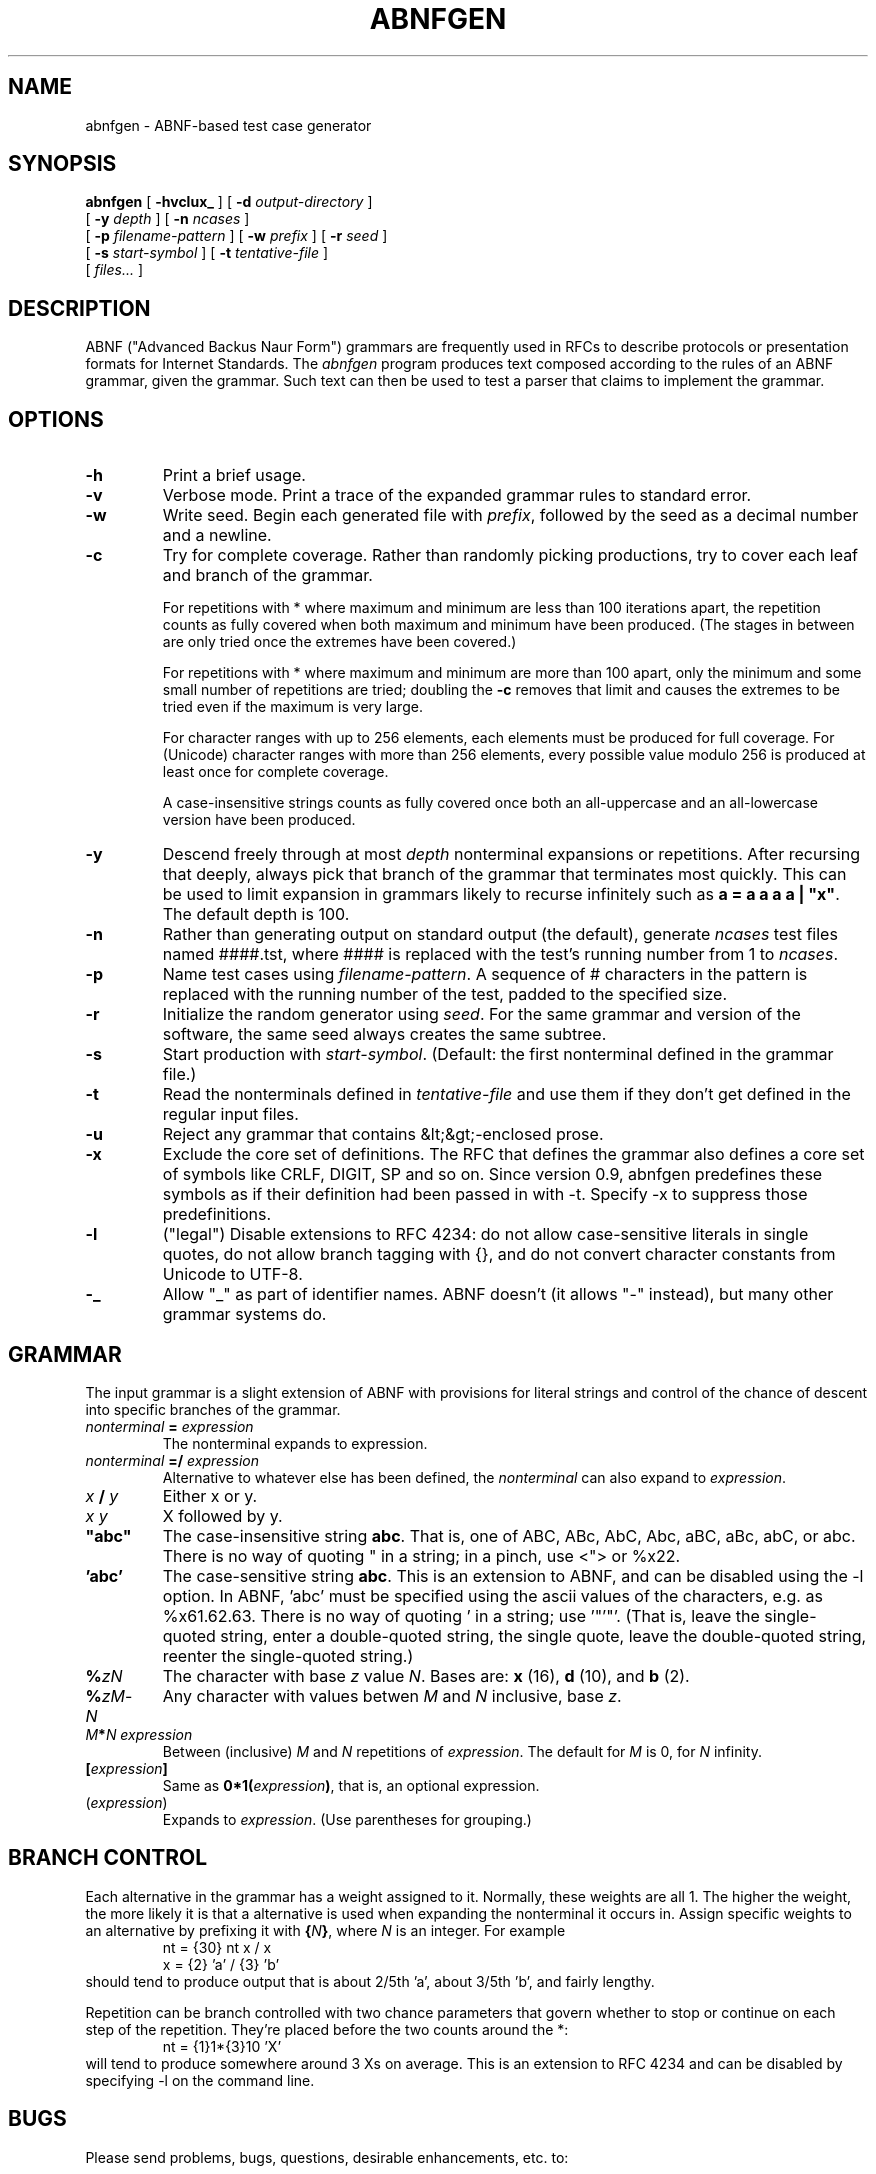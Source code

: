 .\" Copyright (c) 2002, 2006  Jutta Degener
.\"
.TH ABNFGEN 1  "4 March 2002"
.SH NAME
abnfgen \- ABNF-based test case generator
.SH SYNOPSIS
.na
.B abnfgen
[
.B \-hvclux_
] [
.B \-d
.I output-directory
]
.br
.ti +8
[
.B \-y
.I depth
]
[
.B \-n
.I ncases
]
.br
.ti +8
[
.B \-p
.I filename-pattern
]
[
.B \-w
.I prefix
]
[
.B \-r
.I seed
]
.br
.ti +8
[
.B \-s
.I start-symbol
]
[
.B \-t
.I tentative-file
]
.br
.ti +8
[
.I files...
]
.br
.ad
.SH DESCRIPTION
.LP
ABNF ("Advanced Backus Naur Form")
grammars are frequently used in RFCs to describe protocols or 
presentation formats for Internet Standards.
The \fIabnfgen\fP program produces text composed according to the rules of an
ABNF grammar, given the grammar.
Such text can then be used to test a parser that claims
to implement the grammar.
.SH OPTIONS
.TP
.B \-h
Print a brief usage.
.TP
.B \-v
Verbose mode.
Print a trace of the expanded grammar rules to standard error.
.TP
.B \-w 
Write seed.
Begin each generated file with \fIprefix\fR, followed by the seed
as a decimal number and a newline.
.TP
.B \-c
Try for complete coverage.
Rather than randomly picking productions, try to cover each
leaf and branch of the grammar.
.IP
For repetitions with * where maximum and minimum are less than
100 iterations apart, the repetition counts as fully covered
when both maximum and minimum have been produced.
(The stages in between are only tried once the extremes have
been covered.)
.IP
For repetitions with * where maximum and minimum are more than 
100 apart, only the minimum and some small number of repetitions
are tried; doubling the \fB-c\fP removes that limit and causes
the extremes to be tried even if the maximum is very large.
.IP
For character ranges with up to 256 elements, each elements
must be produced for full coverage.
For (Unicode) character ranges with more than 256 elements,
every possible value modulo 256 is produced at least once for
complete coverage.
.IP
A case-insensitive strings counts as fully covered once both
an all-uppercase and an all-lowercase version have been produced.
.TP
.B \-y
Descend freely through at most \fIdepth\fP nonterminal expansions
or repetitions.
After recursing that deeply, always pick that branch of the grammar that
terminates most quickly.
This can be used to limit expansion in grammars likely to
recurse infinitely such as \fBa = a a a a | "x"\fP.
The default depth is 100.
.TP
.B \-n
Rather than generating output on standard output (the default),
generate \fIncases\fP test files named ####.tst, where #### is 
replaced with the test's running number from 1 to \fIncases\fP. 
.TP
.B \-p
Name test cases using \fIfilename-pattern\fP.
A sequence of # characters in the pattern is replaced with
the running number of the test, padded to the specified size.
.TP
.B \-r
Initialize the random generator using \fIseed\fP.
For the same grammar and version of the software,
the same seed always creates the same subtree.
.TP
.B \-s
Start production with \fIstart-symbol\fP.
(Default: the first nonterminal defined in the grammar file.)
.TP
.B \-t
Read the nonterminals defined in \fItentative-file\fP
and use them if they don't get defined in the regular input files.
.TP
.B \-u
Reject any grammar that contains &lt;&gt;-enclosed prose.
.TP
.B \-x
Exclude the core set of definitions.
The RFC that defines the grammar also defines a core set of
symbols like CRLF, DIGIT, SP and so on.
Since version 0.9, abnfgen predefines these symbols as if
their definition had been passed in with -t.
Specify -x to suppress those predefinitions.
.TP
.B \-l
("legal") Disable extensions to RFC 4234: do not allow
case-sensitive literals in single quotes, do not allow
branch tagging with {}, and do not convert character constants
from Unicode to UTF-8.
.TP
.B \-_
Allow "_" as part of identifier names.
ABNF doesn't (it allows "-" instead), but many other
grammar systems do.
.SH GRAMMAR
The input grammar is a slight extension of ABNF with
provisions for literal strings and control of the chance
of descent into specific branches of the grammar.

.IP "\fInonterminal\fR \fB=\fR \fIexpression\fR"
The nonterminal expands to expression.
.IP "\fInonterminal\fR \fB=/\fR \fIexpression\fR"
Alternative to whatever else has been defined, the \fInonterminal\fP
can also expand to \fIexpression\fP.
.IP "\fIx\fP \fB/\fP \fIy\fP"
Either x or y.
.IP "\fIx\fP \fIy\fP"
X followed by y.
.IP \fB"abc"\fP
The case-insensitive string \fBabc\fR.  That is, one of 
ABC, ABc, AbC, Abc, aBC, aBc, abC, or abc.
There is no way of quoting " in a string; in a pinch, use <"> 
or %x22.
.IP "\fB'abc'\fR"
The case-sensitive string \fBabc\fR.
This is an extension to ABNF, and can be disabled using the \-l option.
In ABNF, 'abc' must be specified using the ascii values
of the characters, e.g. as %x61.62.63.
There is no way of quoting ' in a string; use '"'"'.
(That is, leave the single-quoted string, enter a double-quoted
string, the single quote, leave the double-quoted string, reenter
the single-quoted string.)
.IP \fB%\fIzN\fR
The character with base \fIz\fR value \fIN\fR.
Bases are: \fBx\fR (16),  \fBd\fR (10), and \fBb\fR (2).
.IP \fB%\fIzM\fR-\fIN\fR
Any character with values betwen \fIM\fR and \fIN\fR inclusive,
base \fIz\fR.
.IP "\fIM\fR\fB*\fR\fIN\fR \fIexpression\fR"
Between (inclusive) \fIM\fR and \fIN\fR repetitions
of \fIexpression\fR.
The default for \fIM\fR is 0, for \fIN\fR infinity.
.IP \fB[\fR\fIexpression\fR\fB]\fR
Same as \fB0*1(\fR\fIexpression\fR\fB)\fR, that is, an 
optional expression.
.IP (\fIexpression\fR)
Expands to \fIexpression\fR.
(Use parentheses for grouping.)
.SH "BRANCH CONTROL"
Each alternative in the grammar has a weight assigned to it.
Normally, these weights are all 1.
The higher the weight, the more likely it is that
a alternative is used when expanding the nonterminal
it occurs in.
Assign specific weights to an alternative by prefixing it
with \fB{\fR\fIN\fR\fB}\fR, where \fIN\fR is an integer.
For example
.br
.in +7
nt = {30} nt x / x
.br
x = {2} 'a' / {3} 'b'
.br
.in -7
should tend to produce output that is about 2/5th 'a',
about 3/5th 'b', and fairly lengthy.
.LP
Repetition can be branch controlled with two chance parameters
that govern whether to stop or continue on each step of the
repetition.
They're placed before the two counts around the *:
.br
.in +7
nt = {1}1*{3}10 'X'
.in -7
will tend to produce somewhere around 3 Xs on average.
This is an extension to RFC 4234 and can be disabled by
specifying \-l on the command line.
.SH BUGS
Please send problems, bugs, questions, desirable enhancements, etc. to:
.LP
.RS
jutta@pobox.com
.RE

